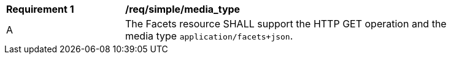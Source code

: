 [[req_simple_media_type]]
[width="90%",cols="2,6a"]
|===
^|*Requirement {counter:req-id}* |*/req/simple/media_type*
^|A |The Facets resource SHALL support the HTTP GET operation and the media type `application/facets+json`.
|===
